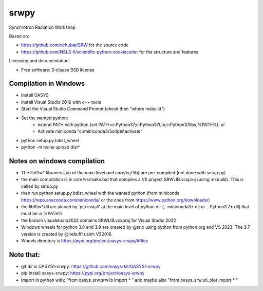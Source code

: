 ===============================
srwpy
===============================

.. image:: https://img.shields.io/travis/srwpy/srwpy.svg
        :target: https://travis-ci.org/srwpy/srwpy

.. image:: https://ci.appveyor.com/api/projects/status/8e0gwxyn27ookg8s?svg=true
        :target: https://ci.appveyor.com/project/mrakitin/srwpy

.. image:: https://img.shields.io/pypi/v/srwpy.svg
        :target: https://pypi.python.org/pypi/srwpy


Synchrotron Radiation Workshop

Based on:

* https://github.com/ochubar/SRW for the source code
* https://github.com/NSLS-II/scientific-python-cookiecutter for the structure and features


Licensing and documentation:

* Free software: 3-clause BSD license

Compilation in Windows
----------------------
* install OASYS
* install Visual Studio 2019 with c++ tools
* Start the Visual Studio Command Prompt (check then "where msbuild")
* Set the wanted python: 
   - extend PATH with python (set PATH=c:\Python37\;c:\Python37\Lib;c:\Python37\libs;%PATH%); or
   - Activate miniconda "c:\\miniconda3\\Scripts\\activate"
* python setup.py bdist_wheel
* python -m twine upload dist\*


Notes on windows compilation
----------------------------

* The libfftw* libraries [*.lib at the main level and core/vc/*.lib] are pre-compiled (not done with setup.py)
* the main compilation is in core/vs/make.bat that compiles a VS project SRWLIB.vcxproj (using msbuild). This is called by setup.py
* then run python setup.py bdist_wheel with the wanted python (from miniconda https://repo.anaconda.com/miniconda/ or the ones from https://www.python.org/downloads/)
* the libfftw*.dll are placed by 'pip install' at the main level of python dir (...\miniconda3\*.dll or ...\Python3.7\*.dll) that must be in %PATH%
* the branch visualstudio2022 contains SRWLIB.vcxproj for Visual Studio 2022
* Windows wheels for python 3.8 and 3.9 are created by @srio using python from python.org and VS 2022. The 3.7 version is created by @lrebuffi usinh VS2019. 
* Wheels directory is https://pypi.org/project/oasys-srwpy/#files

Note that:
----------
* git dir is OASYS1-srwpy: https://github.com/oasys-kit/OASYS1-srwpy
* pip install oasys-srwpy: https://pypi.org/project/oasys-srwpy
* import in python with: "from oasys_srw.srwlib import * " and maybe also "from oasys_srw.uti_plot import * "

